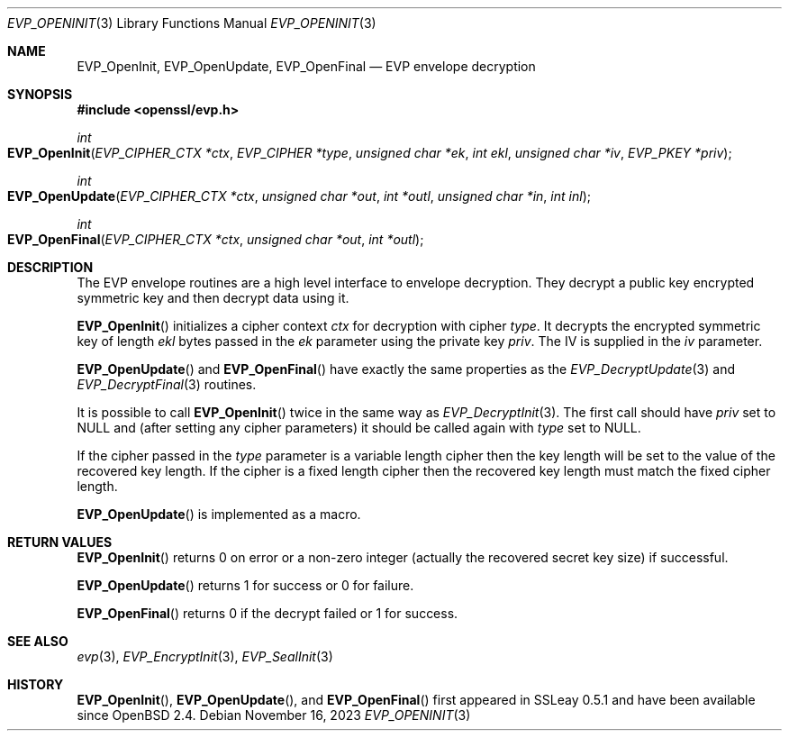 .\"	$OpenBSD: EVP_OpenInit.3,v 1.9 2023/11/16 20:27:43 schwarze Exp $
.\"	OpenSSL b97fdb57 Nov 11 09:33:09 2016 +0100
.\"
.\" This file was written by Dr. Stephen Henson <steve@openssl.org>.
.\" Copyright (c) 2000 The OpenSSL Project.  All rights reserved.
.\"
.\" Redistribution and use in source and binary forms, with or without
.\" modification, are permitted provided that the following conditions
.\" are met:
.\"
.\" 1. Redistributions of source code must retain the above copyright
.\"    notice, this list of conditions and the following disclaimer.
.\"
.\" 2. Redistributions in binary form must reproduce the above copyright
.\"    notice, this list of conditions and the following disclaimer in
.\"    the documentation and/or other materials provided with the
.\"    distribution.
.\"
.\" 3. All advertising materials mentioning features or use of this
.\"    software must display the following acknowledgment:
.\"    "This product includes software developed by the OpenSSL Project
.\"    for use in the OpenSSL Toolkit. (http://www.openssl.org/)"
.\"
.\" 4. The names "OpenSSL Toolkit" and "OpenSSL Project" must not be used to
.\"    endorse or promote products derived from this software without
.\"    prior written permission. For written permission, please contact
.\"    openssl-core@openssl.org.
.\"
.\" 5. Products derived from this software may not be called "OpenSSL"
.\"    nor may "OpenSSL" appear in their names without prior written
.\"    permission of the OpenSSL Project.
.\"
.\" 6. Redistributions of any form whatsoever must retain the following
.\"    acknowledgment:
.\"    "This product includes software developed by the OpenSSL Project
.\"    for use in the OpenSSL Toolkit (http://www.openssl.org/)"
.\"
.\" THIS SOFTWARE IS PROVIDED BY THE OpenSSL PROJECT ``AS IS'' AND ANY
.\" EXPRESSED OR IMPLIED WARRANTIES, INCLUDING, BUT NOT LIMITED TO, THE
.\" IMPLIED WARRANTIES OF MERCHANTABILITY AND FITNESS FOR A PARTICULAR
.\" PURPOSE ARE DISCLAIMED.  IN NO EVENT SHALL THE OpenSSL PROJECT OR
.\" ITS CONTRIBUTORS BE LIABLE FOR ANY DIRECT, INDIRECT, INCIDENTAL,
.\" SPECIAL, EXEMPLARY, OR CONSEQUENTIAL DAMAGES (INCLUDING, BUT
.\" NOT LIMITED TO, PROCUREMENT OF SUBSTITUTE GOODS OR SERVICES;
.\" LOSS OF USE, DATA, OR PROFITS; OR BUSINESS INTERRUPTION)
.\" HOWEVER CAUSED AND ON ANY THEORY OF LIABILITY, WHETHER IN CONTRACT,
.\" STRICT LIABILITY, OR TORT (INCLUDING NEGLIGENCE OR OTHERWISE)
.\" ARISING IN ANY WAY OUT OF THE USE OF THIS SOFTWARE, EVEN IF ADVISED
.\" OF THE POSSIBILITY OF SUCH DAMAGE.
.\"
.Dd $Mdocdate: November 16 2023 $
.Dt EVP_OPENINIT 3
.Os
.Sh NAME
.Nm EVP_OpenInit ,
.Nm EVP_OpenUpdate ,
.Nm EVP_OpenFinal
.Nd EVP envelope decryption
.Sh SYNOPSIS
.In openssl/evp.h
.Ft int
.Fo EVP_OpenInit
.Fa "EVP_CIPHER_CTX *ctx"
.Fa "EVP_CIPHER *type"
.Fa "unsigned char *ek"
.Fa "int ekl"
.Fa "unsigned char *iv"
.Fa "EVP_PKEY *priv"
.Fc
.Ft int
.Fo EVP_OpenUpdate
.Fa "EVP_CIPHER_CTX *ctx"
.Fa "unsigned char *out"
.Fa "int *outl"
.Fa "unsigned char *in"
.Fa "int inl"
.Fc
.Ft int
.Fo EVP_OpenFinal
.Fa "EVP_CIPHER_CTX *ctx"
.Fa "unsigned char *out"
.Fa "int *outl"
.Fc
.Sh DESCRIPTION
The EVP envelope routines are a high level interface to envelope
decryption.
They decrypt a public key encrypted symmetric key and then decrypt data
using it.
.Pp
.Fn EVP_OpenInit
initializes a cipher context
.Fa ctx
for decryption with cipher
.Fa type .
It decrypts the encrypted symmetric key of length
.Fa ekl
bytes passed in the
.Fa ek
parameter using the private key
.Fa priv .
The IV is supplied in the
.Fa iv
parameter.
.Pp
.Fn EVP_OpenUpdate
and
.Fn EVP_OpenFinal
have exactly the same properties as the
.Xr EVP_DecryptUpdate 3
and
.Xr EVP_DecryptFinal 3
routines.
.Pp
It is possible to call
.Fn EVP_OpenInit
twice in the same way as
.Xr EVP_DecryptInit 3 .
The first call should have
.Fa priv
set to
.Dv NULL
and (after setting any cipher parameters) it should be
called again with
.Fa type
set to
.Dv NULL .
.Pp
If the cipher passed in the
.Fa type
parameter is a variable length cipher then the key length will be set to
the value of the recovered key length.
If the cipher is a fixed length cipher then the recovered key length
must match the fixed cipher length.
.Pp
.Fn EVP_OpenUpdate
is implemented as a macro.
.Sh RETURN VALUES
.Fn EVP_OpenInit
returns 0 on error or a non-zero integer (actually the recovered secret
key size) if successful.
.Pp
.Fn EVP_OpenUpdate
returns 1 for success or 0 for failure.
.Pp
.Fn EVP_OpenFinal
returns 0 if the decrypt failed or 1 for success.
.Sh SEE ALSO
.Xr evp 3 ,
.Xr EVP_EncryptInit 3 ,
.Xr EVP_SealInit 3
.Sh HISTORY
.Fn EVP_OpenInit ,
.Fn EVP_OpenUpdate ,
and
.Fn EVP_OpenFinal
first appeared in SSLeay 0.5.1 and have been available since
.Ox 2.4 .
